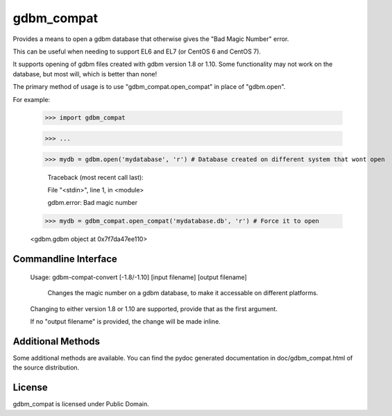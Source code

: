 gdbm_compat
===========


Provides a means to open a gdbm database that otherwise gives the "Bad Magic Number" error.

This can be useful when needing to support EL6 and EL7 (or CentOS 6 and CentOS 7).

It supports opening of gdbm files created with gdbm version 1.8 or 1.10. Some functionality may not work on the database, but most will, which is better than none!


The primary method of usage is to use "gdbm_compat.open_compat" in place of "gdbm.open".

For example:

	>>> import gdbm_compat

	>>> ...

	>>> mydb = gdbm.open('mydatabase', 'r') # Database created on different system that wont open

		Traceback (most recent call last):

		File "<stdin>", line 1, in <module>

		gdbm.error: Bad magic number


	>>> mydb = gdbm_compat.open_compat('mydatabase.db', 'r') # Force it to open
    
	<gdbm.gdbm object at 0x7f7da47ee110>


Commandline Interface
---------------------


	Usage: gdbm-compat-convert [-1.8/-1.10] [input filename] [output filename]

	  Changes the magic number on a gdbm database, to make it accessable on different platforms.


	Changing to either version 1.8 or 1.10 are supported, provide that as the first argument.

	If no "output filename" is provided, the change will be made inline.



Additional Methods
------------------

Some additional methods are available. You can find the pydoc generated documentation in doc/gdbm_compat.html of the source distribution.


License
-------

gdbm_compat is licensed under Public Domain.
